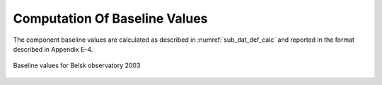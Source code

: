 .. _proc_dat_baseline_comp:

Computation Of Baseline Values
==============================

The component baseline values are calculated as described in
:numref:`sub_dat_def_calc` and reported in the format described in Appendix E-4.

.. _proc_dat_baseline_comp_belsk_fig:

.. figure:: ../../img/baseline_belsk.png
    :align: center
    :scale: 80 %
    :alt: baseline value Belsk 2003

    Baseline values for Belsk observatory 2003
